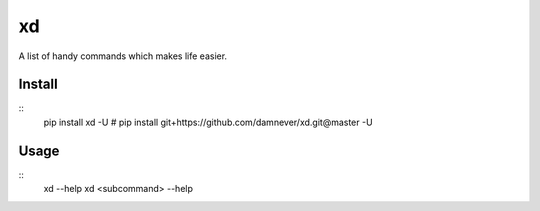 xd
==

A list of handy commands which makes life easier.


Install
-------

::
    pip install xd -U
    # pip install git+https://github.com/damnever/xd.git@master -U


Usage
-----

::
    xd --help
    xd <subcommand> --help
